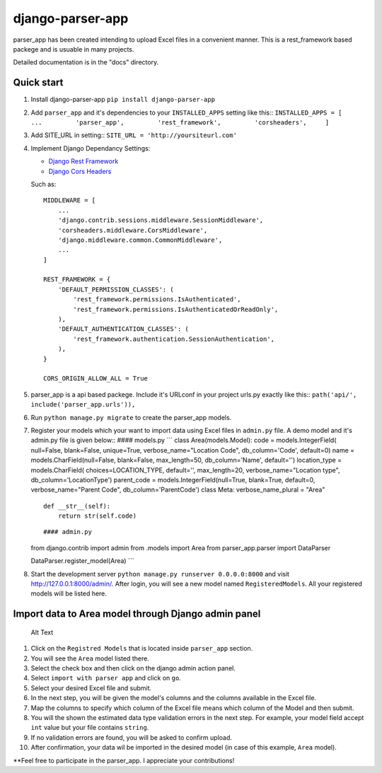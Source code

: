 django-parser-app
=================

parser\_app has been created intending to upload Excel files in a
convenient manner. This is a rest\_framework based packege and is
usuable in many projects.

Detailed documentation is in the "docs" directory.

Quick start
-----------

1. Install django-parser-app ``pip install django-parser-app``

2. Add ``parser_app`` and it's dependencies to your ``INSTALLED_APPS``
   setting like this::
   ``INSTALLED_APPS = [         ...         'parser_app',         'rest_framework',         'corsheaders',     ]``
3. Add SITE\_URL in setting:: ``SITE_URL = 'http://yoursiteurl.com'``

4. Implement Django Dependancy Settings:

   -  `Django Rest Framework <http://www.django-rest-framework.org/>`__
   -  `Django Cors
      Headers <https://github.com/ottoyiu/django-cors-headers>`__

   Such as:

   ::

       MIDDLEWARE = [
           ...
           'django.contrib.sessions.middleware.SessionMiddleware',
           'corsheaders.middleware.CorsMiddleware',
           'django.middleware.common.CommonMiddleware',
           ...
       ]

       REST_FRAMEWORK = {
           'DEFAULT_PERMISSION_CLASSES': (
               'rest_framework.permissions.IsAuthenticated',
               'rest_framework.permissions.IsAuthenticatedOrReadOnly',
           ),
           'DEFAULT_AUTHENTICATION_CLASSES': (
               'rest_framework.authentication.SessionAuthentication',
           ),
       }

       CORS_ORIGIN_ALLOW_ALL = True

5. parser\_app is a api based packege. Include it's URLconf in your
   project urls.py exactly like this::
   ``path('api/', include('parser_app.urls')),``

6. Run ``python manage.py migrate`` to create the parser\_app models.

7. Register your models which your want to import data using Excel files
   in ``admin.py`` file. A demo model and it's admin.py file is given
   below:: #### models.py \`\`\` class Area(models.Model): code =
   models.IntegerField( null=False, blank=False, unique=True,
   verbose\_name="Location Code", db\_column='Code', default=0) name =
   models.CharField(null=False, blank=False, max\_length=50,
   db\_column='Name', default='') location\_type = models.CharField(
   choices=LOCATION\_TYPE, default='', max\_length=20,
   verbose\_name="Location type", db\_column='LocationType')
   parent\_code = models.IntegerField(null=True, blank=True, default=0,
   verbose\_name="Parent Code", db\_column='ParentCode') class Meta:
   verbose\_name\_plural = "Area"

   ::

       def __str__(self):
           return str(self.code)

   ::

       #### admin.py

   from django.contrib import admin
   from .models import Area from parser\_app.parser import DataParser

   DataParser.register\_model(Area) \`\`\`

8. Start the development server
   ``python manage.py runserver 0.0.0.0:8000`` and visit
   http://127.0.0.1:8000/admin/. After login, you will see a new model
   named ``RegisteredModels``. All your registered models will be listed
   here.

Import data to Area model through Django admin panel
----------------------------------------------------

.. figure:: https://github.com/prantoamt/django-parser-app/blob/main/images/upload_via_admin_panel.gif
   :alt: Alt Text

   Alt Text

1.  Click on the ``Registred Models`` that is located inside
    ``parser_app`` section.
2.  You will see the ``Area`` model listed there.
3.  Select the check box and then click on the django admin action
    panel.
4.  Select ``import with parser app`` and click on ``go``.
5.  Select your desired Excel file and submit.
6.  In the next step, you will be given the model's columns and the
    columns available in the Excel file.
7.  Map the columns to specify which column of the Excel file means
    which column of the Model and then submit.
8.  You will the shown the estimated data type validation errors in the
    next step. For example, your model field accept ``int`` value but
    your file contains ``string``.
9.  If no validation errors are found, you will be asked to confirm
    upload.
10. After confirmation, your data wil be imported in the desired model
    (in case of this example, ``Area`` model).

\*\*Feel free to participate in the parser\_app. I appreciate your
contributions!
